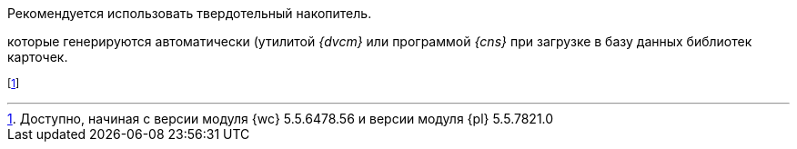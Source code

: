 // tag::SSD[]
Рекомендуется использовать твердотельный накопитель.
// end::SSD[]

//tag::utils[]
которые генерируются автоматически (утилитой _{dvcm}_ или программой _{cns}_ при загрузке в базу данных библиотек карточек.
//end::utils[]

// tag::esia-v[]
footnote:[Доступно, начиная с версии модуля {wc} 5.5.6478.56 и версии модуля {pl} 5.5.7821.0]
// end::esia-v[]
